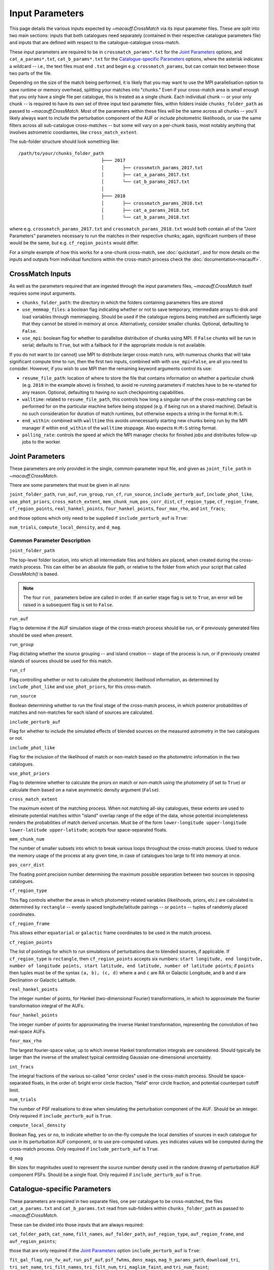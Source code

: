 ****************
Input Parameters
****************

This page details the various inputs expected by `~macauff.CrossMatch` via its input parameter files. These are split into two main sections: inputs that both catalogues need separately (contained in their respective catalogue parameters file) and inputs that are defined with respect to the catalogue-catalogue cross-match.

These input parameters are required to be in ``crossmatch_params*.txt`` for the `Joint Parameters`_ options, and ``cat_a_params*.txt``, ``cat_b_params*.txt`` for the `Catalogue-specific Parameters`_ options, where the asterisk indicates a wildcard -- i.e., the text files must end ``.txt`` and begin e.g. ``crossmatch_params``,  but can contain text between those two parts of the file.

Depending on the size of the match being performed, it is likely that you may want to use the MPI parallelisation option to save runtime or memory overhead, splitting your matches into "chunks." Even if your cross-match area is small enough that you only have a single file per catalogue, this is treated as a single chunk. Each individual chunk -- or your only chunk -- is required to have its own set of three input text parameter files, within folders inside ``chunks_folder_path`` as passed to `~macauff.CrossMatch`. Most of the parameters within these files will be the same across all chunks -- you'll likely always want to include the perturbation component of the AUF or include photometric likelihoods, or use the same filters across all sub-catalogue cross-matches -- but some will vary on a per-chunk basis, most notably anything that involves astrometric coordiantes, like ``cross_match_extent``.

The sub-folder structure should look something like::

    /path/to/your/chunks_folder_path
                                   ├─── 2017
                                   │       ├── crossmatch_params_2017.txt
                                   │       ├── cat_a_params_2017.txt
                                   │       └── cat_b_params_2017.txt
                                   │
                                   ├─── 2018
                                   │       ├── crossmatch_params_2018.txt
                                   │       ├── cat_a_params_2018.txt
                                   │       └── cat_b_params_2018.txt

where e.g. ``crossmatch_params_2017.txt`` and ``crossmatch_params_2018.txt`` would both contain all of the "Joint Parameters" parameters necessary to run the matches in their respective chunks; again, significant numbers of these would be the same, but e.g. ``cf_region_points`` would differ.

For a simple example of how this works for a one-chunk cross-match, see :doc:`quickstart`, and for more details on the inputs and outputs from individual functions within the cross-match process check the :doc:`documentation<macauff>`.

CrossMatch Inputs
=================

As well as the parameters required that are ingested through the input parameters files, `~macauff.CrossMatch` itself requires some input arguments.

- ``chunks_folder_path``: the directory in which the folders containing parameters files are stored

- ``use_memmap_files``: a boolean flag indicating whether or not to save temporary, intermediate arrays to disk and load variables through memmapping. Should be used if the catalogue regions being matched are sufficiently large that they cannot be stored in memory at once. Alternatively, consider smaller chunks. Optional, defaulting to ``False``.

- ``use_mpi``: boolean flag for whether to parallelise distribution of chunks using MPI. If ``False`` chunks will be run in serial; defaults to ``True``, but with a fallback for if the appropriate module is not available.

If you do not want to (or cannot) use MPI to distribute larger cross-match runs, with numerous chunks that will take significant compute time to run, then the first two inputs, combined with with ``use_mpi=False``, are all you need to consider. However, if you wish to use MPI then the remaining keyword arguments control its use:

- ``resume_file_path``: location of where to store the file that contains information on whether a particular chunk (e.g. ``2018`` in the example above) is finished, to avoid re-running parameters if matches have to be re-started for any reason. Optional, defaulting to having no such checkpointing capabilities.

- ``walltime``: related to ``resume_file_path``, this controls how long a singular run of the cross-matching can be performed for on the particular machine before being stopped (e.g. if being run on a shared machine). Default is no such consideration for duration of match runtimes, but otherwise expects a string in the format ``H:M:S``.

- ``end_within``: combined with ``walltime`` this avoids unnecessarily starting new chunks being run by the MPI manager if within ``end_within`` of the ``walltime`` stoppage. Also expects ``H:M:S`` string format.

- ``polling_rate``: controls the speed at which the MPI manager checks for finished jobs and distributes follow-up jobs to the worker.

Joint Parameters
================

These parameters are only provided in the single, common-parameter input file, and given as ``joint_file_path`` in `~macauff.CrossMatch`.

There are some parameters that must be given in all runs:

``joint_folder_path``, ``run_auf``, ``run_group``, ``run_cf``, ``run_source``, ``include_perturb_auf``, ``include_phot_like``, ``use_phot_priors``, ``cross_match_extent``, ``mem_chunk_num``, ``pos_corr_dist``, ``cf_region_type``, ``cf_region_frame``, ``cf_region_points``, ``real_hankel_points``, ``four_hankel_points``, ``four_max_rho``, and ``int_fracs``;

and those options which only need to be supplied if ``include_perturb_auf`` is ``True``:

``num_trials``, ``compute_local_density``, and ``d_mag``.

Common Parameter Description
----------------------------

``joint_folder_path``

The top-level folder location, into which all intermediate files and folders are placed, when created during the cross-match process. This can either be an absolute file path, or relative to the folder from which your script that called `CrossMatch()` is based.

.. note::
    The four ``run_`` parameters below are called in order. If an earlier stage flag is set to ``True``, an error will be raised in a subsequent flag is set to ``False``.

``run_auf``

Flag to determine if the AUF simulation stage of the cross-match process should be run, or if previously generated files should be used when present.

``run_group``

Flag dictating whether the source grouping -- and island creation -- stage of the process is run, or if previously created islands of sources should be used for this match.

``run_cf``

Flag controlling whether or not to calculate the photometric likelihood information, as determined by ``include_phot_like`` and ``use_phot_priors``, for this cross-match.

``run_source``

Boolean determining whether to run the final stage of the cross-match process, in which posterior probabilities of matches and non-matches for each island of sources are calculated.

``include_perturb_auf``

Flag for whether to include the simulated effects of blended sources on the measured astrometry in the two catalogues or not.

``include_phot_like``

Flag for the inclusion of the likelihood of match or non-match based on the photometric information in the two catalogues.

``use_phot_priors``

Flag to determine whether to calculate the priors on match or non-match using the photometry (if set to ``True``) or calculate them based on a naive asymmetric density argument (``False``).

``cross_match_extent``

The maximum extent of the matching process. When not matching all-sky catalogues, these extents are used to eliminate potential matches within "island" overlap range of the edge of the data, whose potential incompleteness renders the probabilities of match derived uncertain. Must be of the form ``lower-longitude upper-longitude lower-latitude upper-latitude``; accepts four space-separated floats.

``mem_chunk_num``

The number of smaller subsets into which to break various loops throughout the cross-match process. Used to reduce the memory usage of the process at any given time, in case of catalogues too large to fit into memory at once.

``pos_corr_dist``

The floating point precision number determining the maximum possible separation between two sources in opposing catalogues.

``cf_region_type``

This flag controls whether the areas in which photometry-related variables (likelihoods, priors, etc.) are calculated is determined by ``rectangle`` -- evenly spaced longitude/latitude pairings -- or ``points`` -- tuples of randomly placed coordinates.

``cf_region_frame``

This allows either ``equatorial`` or ``galactic`` frame coordinates to be used in the match process.

``cf_region_points``

The list of pointings for which to run simulations of perturbations due to blended sources, if applicable. If ``cf_region_type`` is ``rectangle``, then ``cf_region_points`` accepts six numbers: ``start longitude, end longitude, number of longitude points, start latitude, end latitude, number of latitude points``; if ``points`` then tuples must be of the syntax ``(a, b), (c, d)`` where ``a`` and ``c`` are RA or Galactic Longitude, and ``b`` and ``d`` are Declination or Galactic Latitude.

``real_hankel_points``

The integer number of points, for Hankel (two-dimensional Fourier) transformations, in which to approximate the fourier transformation integral of the AUFs.

``four_hankel_points``

The integer number of points for approximating the inverse Hankel transformation, representing the convolution of two real-space AUFs.

``four_max_rho``

The largest fourier-space value, up to which inverse Hankel transformation integrals are considered. Should typically be larger than the inverse of the smallest typical centroiding Gaussian one-dimensional uncertainty.

``int_fracs``

The integral fractions of the various so-called "error circles" used in the cross-match process. Should be space-separated floats, in the order of: bright error circle fraction, "field" error circle fraction, and potential counterpart cutoff limit.

``num_trials``

The number of PSF realisations to draw when simulating the perturbation component of the AUF. Should be an integer. Only required if ``include_perturb_auf`` is ``True``.

``compute_local_density``

Boolean flag, ``yes`` or ``no``, to indicate whether to on-the-fly compute the local densities of sources in each catalogue for use in its perturbation AUF component, or to use pre-computed values. ``yes`` indicates values will be computed during the cross-match process. Only required if ``include_perturb_auf`` is ``True``.

``d_mag``

Bin sizes for magnitudes used to represent the source number density used in the random drawing of perturbation AUF component PSFs. Should be a single float. Only required if ``include_perturb_auf`` is ``True``.


Catalogue-specific Parameters
=============================

These parameters are required in two separate files, one per catalogue to be cross-matched, the files ``cat_a_params.txt`` and ``cat_b_params.txt`` read from sub-folders within ``chunks_folder_path`` as passed to `~macauff.CrossMatch`.

These can be divided into those inputs that are always required:

``cat_folder_path``, ``cat_name``, ``filt_names``, ``auf_folder_path``, ``auf_region_type``, ``auf_region_frame``, and ``auf_region_points``;

those that are only required if the `Joint Parameters`_ option ``include_perturb_auf`` is ``True``:

``fit_gal_flag``, ``run_fw_auf``, ``run_psf_auf``, ``psf_fwhms``, ``dens_mags``, ``mag_h_params_path``, ``download_tri``, ``tri_set_name``, ``tri_filt_names``, ``tri_filt_num``, ``tri_maglim_faint``, and ``tri_num_faint``;

parameters required if ``run_psf_auf`` is ``True``:

``dd_params_path`` and ``l_cut_path``;

the parameter only needed if `Joint Parameters`_ option ``compute_local_density`` is ``True``:

``dens_dist``;

and the inputs required in each catalogue parameters file if ``fit_gal_flag`` is ``True``:

``gal_wavs``, ``gal_zmax``, ``gal_nzs``, ``gal_aboffsets``, ``gal_filternames``, and ``gal_al_avs``.


Catalogue Parameter Description
-------------------------------

``cat_folder_path``

The folder containing the three files (see :doc:`quickstart` for more details) describing the given input catalogue. Can either be an absolute path, or relative to the folder from which the script was called.

``cat_name``

The name of the catalogue. This is used to generate intermediate folder structure within the cross-matching process, and during any output file creation process.

``filt_names``

The filter names of the photometric bandpasses used in this catalogue, in the order in which they are saved in ``con_cat_photo``. These will be used to describe any output data files generated after the matching process. Should be a space-separated list.

``auf_folder_path``

The folder into which the Astrometric Uncertainty Function (AUF) related files will be, or have been, saved. Can also either be an absolute or relative path, like ``cat_folder_path``.

``auf_region_type``

Similar to ``cf_region_type``, flag indicating which definition to use for determining the pointings of the AUF simulations; accepts either ``rectangle`` or ``points``. If ``rectangle``, then ``auf_region_points`` will map out a rectangle of evenly spaced points, otherwise it accepts pairs of coordinates at otherwise random coordinates.

``auf_region_frame``

As with ``auf_region_frame``, this flag indicates which frame the data, and thus AUF simulations, are in. Can either be ``equatorial`` or ``galactic``, allowing for data to be input either in Right Ascension and Declination, or Galactic Longitude and Galactic Latitude.

``auf_region_points``

Based on ``auf_region_type``, this must either by six space-separated floats, controlling the start and end, and number of, longitude and latitude points in ``start lon end lon # steps start lat end lat #steps`` order (see ``cf_region_points``), or a series of comma-separated tuples cf. ``(a, b), (c, d)``.

``fit_gal_flag``

Optional flag for whether to include simulated external galaxy counts, or just include Galactic sources when deriving the perturbation component of the AUF. Only needed if ``include_perturb_auf`` is ``True``.

``run_fw_auf``

Boolean flag controlling the option to include the flux-weighted algorithm for determining the centre-of-light perturbation with AUF component simulations. Only required if  ``include_perturb_auf`` is ``True``.

``run_psf_auf``

Complementary flag to ``run_fw_auf``, indicates whether to run background-dominated, PSF photometry algorithm for the determination of perturbation due to hidden contaminant objects. If both this and ``run_fw_auf`` are ``True`` a signal-to-noise-based weighting between the two algorithms is implemented. Must be provided if  ``include_perturb_auf`` is ``True``.

``psf_fwhms``

The Full-Width-At-Half-Maximum of each filter's Point Spread Function (PSF), in the same order as in ``filt_names``. These are used to simulate the PSF if ``include_perturb_auf`` is set to ``True``, and are unnecessary otherwise. Should be a space-separated list of floats.

``dens_mags``

The magnitude, in each bandpass -- the same order as ``filt_names`` -- down to which to count the number of nearby sources when deriving the local normalising density of each object. Should be space-separated floats, of the same number as those given in ``filt_names``.

``mag_h_params_path``

File path, either absolute or relative to the location of the script the cross-matches are run from, of a binary ``.npy`` file containing the parameterisation of the signal-to-noise ratio of sources as a function of magnitude, in a series of given sightlines. Must be of shape ``(N, M, 5)`` where ``N`` is the number of filters in ``filt_names`` order, ``M`` is the number of sightlines for which SNR vs mag has been derived, and the 5 entries for each filter-sightline combination must be in order ``a``, ``b``, ``c``, ``coord1`` (e.g. RA), and ``coord2`` (e.g. Dec). See pre-processing for more information on the meaning of those terms and how ``mag_h_params`` is used.

``download_tri``

Boolean flag, indicating whether to re-download a TRILEGAL simulation in a given ``auf_region_points`` sky coordinate, once it has successfully been run, and to overwrite the original simulation data or not. Optional if ``include_perturb_aufs`` is ``False``.


``tri_set_name``
The name of the filter set used to simulate the catalogue's sources in TRILEGAL [#]_. Used to interact with the TRILEGAL API; optional if ``include_perturb_aufs`` is ``False``.

``tri_filt_names``

The names of the filters, in the same order as ``filt_names``, as given in the data ``tri_set_name`` calls. Optional if ``include_perturb_aufs`` is ``False``.

``tri_filt_num``

The one-indexed column number of the magnitude, as determined by the column order of the saved data returned by the TRILEGAL API, to which to set the maximum magnitude limit for the simulation. Optional if ``include_perturb_aufs`` is ``False``.

``tri_maglim_faint``

This is the float that represents the magnitude down to which to simulate TRILEGAL sources in the full-scale simulation, bearing in mind the limiting magnitude cut of the public API but also making sure this value is sufficiently faint that it contains all potentially perturbing objects for the dynamic range of this catalogue (approximately 10 magnitudes fainter than the limiting magnitude of the survey)

``tri_num_faint``

Integer number of objects to draw from the TRILEGAL simulation -- affecting the area of simulation, up to the limit imposed by TRILEGAL -- down to the full ``tri_maglim_faint`` magnitude.

``dd_params_path``

File path containin the ``.npy`` file describing the parameterisations of perturbation offsets due to single hidden contaminating, perturbing objects in the ``run_psf_auf`` background-dominated, PSF photometry algorithm case. See pre-processing documentation for more details on this, and how to generate this file if necessary.

``l_cut_path``

Alongside ``dd_params_path``, path to the ``.npy`` file containing the limiting flux cuts at which various PSF photometry perturbation algorithms apply. See pre-processing documentation for the specifics and how to generate this file if necesssary.

``dens_dist``

The radius, in arcseconds, within which to count internal catalogue sources for each object, to calculate the local source density. Used to scale TRILEGAL simulated source counts to match smaller scale density fluctuations. Only required if ``compute_local_density`` is ``True`` (and hence ``include_perturb_auf`` is also ``True``).

``gal_wavs``

List of floating point central wavelengths, in the order filters are given in ``filt_names``, for each filter, in microns. Used to approximate Schechter function parameters for deriving galaxy counts. Must be given if ``fit_gal_flag`` is ``True``, and hence only required if ``include_perturb_auf`` is ``True``.

``gal_zmax``

Maximum redshift ``z`` to calculate galactic densities out to for Schechter function derivations, one per ``gal_wavs`` point. Only needed if ``fit_gal_flag`` is ``True``.

``gal_nzs``

Integer number of redshift points, from zero to ``gal_zmax``, to evaluate Schechter functions on, for each filter. Must be given if ``fit_gal_flag`` is ``True``.

``gal_aboffsets``

For each filter, floating point offset between the given filter's zeropoint system and that of the AB magnitude system -- in the same that m = m_AB - offset_AB -- for each filter. If ``fit_gal_flag`` is ``True``, must be provided.

``gal_filternames``

Name of each filter as appropriate for providing to ``speclite`` for each filter. See `~macauff.generate_speclite_filters` for how to create appropriate filters if not provided by the module by default. Required if ``fit_gal_flag`` is ``True``.

``gal_al_avs``

Differential extinction relative to the V-band for each filter, a set of space-separated floats. Must be provided if ``fit_gal_flag`` is ``True``.

.. rubric:: Footnotes

.. [#] Please see `here <http://stev.oapd.inaf.it/~webmaster/trilegal_1.6/papers.html>`_ to view the TRILEGAL papers to cite, if you use this software in your publication.

